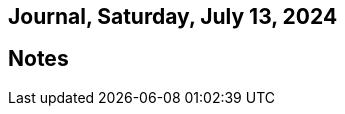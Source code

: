 == Journal, Saturday, July 13, 2024
//Settings:
:icons: font
:bibtex-style: harvard-gesellschaft-fur-bildung-und-forschung-in-europa
:toc:

== Notes